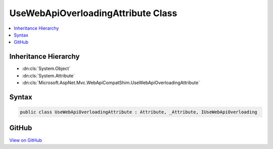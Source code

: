 

UseWebApiOverloadingAttribute Class
===================================



.. contents:: 
   :local:







Inheritance Hierarchy
---------------------


* :dn:cls:`System.Object`
* :dn:cls:`System.Attribute`
* :dn:cls:`Microsoft.AspNet.Mvc.WebApiCompatShim.UseWebApiOverloadingAttribute`








Syntax
------

.. code-block:: csharp

   public class UseWebApiOverloadingAttribute : Attribute, _Attribute, IUseWebApiOverloading





GitHub
------

`View on GitHub <https://github.com/aspnet/apidocs/blob/master/aspnet/mvc/src/Microsoft.AspNet.Mvc.WebApiCompatShim/Conventions/UseWebApiOverloadingAttribute.cs>`_





.. dn:class:: Microsoft.AspNet.Mvc.WebApiCompatShim.UseWebApiOverloadingAttribute

